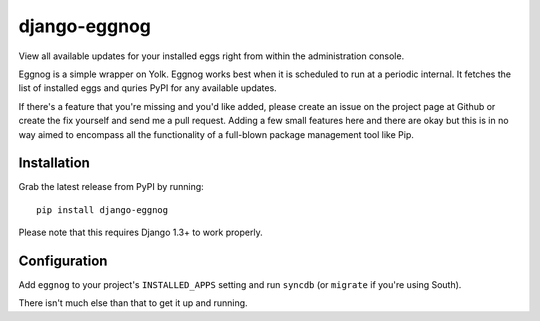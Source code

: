 ============
django-eggnog
============

View all available updates for your installed eggs right from within the administration console. 

Eggnog is a simple wrapper on Yolk. Eggnog works best when it is scheduled to run at a periodic internal. It fetches the list of installed eggs and quries PyPI for any available updates.

If there's a feature that you're missing and you'd like added, please create an issue on the project page at Github or create the fix yourself and send me a pull request. Adding a few small features here and there are okay but this is in no way aimed to encompass all the functionality of a full-blown package management tool like Pip.

Installation
======================

Grab the latest release from PyPI by running::

	pip install django-eggnog

Please note that this requires Django 1.3+ to work properly.

Configuration
======================

Add ``eggnog`` to your project's ``INSTALLED_APPS`` setting and run ``syncdb`` (or ``migrate`` if you're using South).

There isn't much else than that to get it up and running.
